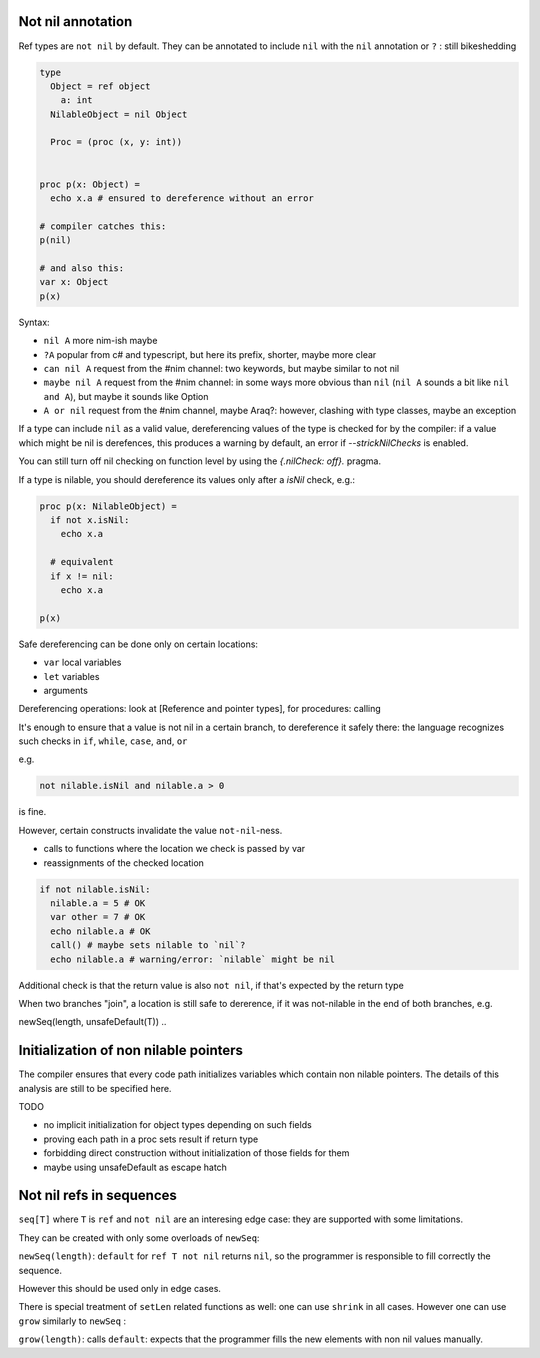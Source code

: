 Not nil annotation
------------------

Ref types are ``not nil`` by default.
They can be annotated to include ``nil`` with the ``nil`` annotation or ``?`` : still bikeshedding 

.. code-block:: nim

  type
    Object = ref object
      a: int
    NilableObject = nil Object

    Proc = (proc (x, y: int))


  proc p(x: Object) =
    echo x.a # ensured to dereference without an error

  # compiler catches this:
  p(nil)

  # and also this:
  var x: Object
  p(x)

Syntax:

- ``nil A`` more nim-ish maybe
- ``?A`` popular from c# and typescript, but here its prefix, shorter, maybe more clear
- ``can nil A`` request from the #nim channel: two keywords, but maybe similar to not nil
- ``maybe nil A`` request from the #nim channel: in some ways more obvious than ``nil`` (``nil A`` sounds a bit like ``nil and A``), but maybe it sounds like Option
- ``A or nil`` request from the #nim channel, maybe Araq?: however, clashing with type classes, maybe an exception

 
If a type can include ``nil`` as a valid value, dereferencing values of the type
is checked for by the compiler: if a value which might be nil is derefences, this produces a warning by default, an error if
`--strickNilChecks` is enabled.

You can still turn off nil checking on function level by using the `{.nilCheck: off}.` pragma.

If a type is nilable, you should dereference its values only after a `isNil` check, e.g.:

.. code-block:: nim

  proc p(x: NilableObject) =
    if not x.isNil:
      echo x.a

    # equivalent
    if x != nil:
      echo x.a

  p(x)

Safe dereferencing can be done only on certain locations: 

- ``var`` local variables
- ``let`` variables
- arguments

Dereferencing operations: look at [Reference and pointer types], for procedures: calling

It's enough to ensure that a value is not nil in a certain branch, to dereference it safely there: the language recognizes such checks
in ``if``, ``while``, ``case``, ``and``, ``or``

e.g.

.. code-block:: nim

  not nilable.isNil and nilable.a > 0

is fine.

However, certain constructs invalidate the value ``not-nil``-ness. 

- calls to functions where the location we check is passed by var
- reassignments of the checked location

.. code-block:: nim

  if not nilable.isNil:
    nilable.a = 5 # OK
    var other = 7 # OK
    echo nilable.a # OK
    call() # maybe sets nilable to `nil`?
    echo nilable.a # warning/error: `nilable` might be nil

Additional check is that the return value is also ``not nil``, if that's expected by the return type

.. code-block::nim

  proc p(a: Nilable): Nilable not nil =
    if not a.isNil:
      result = a # OK
    result = a # warning/error


When two branches "join", a location is still safe to dererence, if it was not-nilable in the end of both branches, e.g.

.. code-block::nim

  if a.isNil:
    a = Object()
  else:
    echo a.a
  # here a is safe to dereference

newSeq(length, unsafeDefault(T))
..

Initialization of non nilable pointers
---------------------------------------


The compiler ensures that every code path initializes variables which contain
non nilable pointers. The details of this analysis are still to be specified
here.

TODO

- no implicit initialization for object types depending on such fields
- proving each path in a proc sets result if return type
- forbidding direct construction without initialization of those fields for them
- maybe using unsafeDefault as escape hatch


Not nil refs in sequences
-------------------------

``seq[T]`` where ``T`` is ``ref`` and ``not nil`` are an interesing edge case: they are supported with some limitations.

They can be created with only some overloads of ``newSeq``:  

``newSeq(length)``: ``default`` for ``ref T not nil`` returns ``nil``, so the programmer is responsible to fill correctly the sequence.

However this should be used only in edge cases.

There is special treatment of ``setLen`` related functions as well: one can use ``shrink`` in all cases.
However one can use ``grow`` similarly to ``newSeq`` :

``grow(length)``: calls ``default``: expects that the programmer fills the new elements with non nil values manually.

